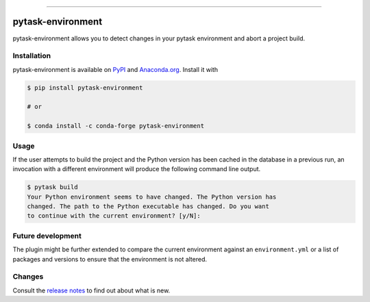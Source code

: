 .. image:: https://img.shields.io/pypi/v/pytask-environment?color=blue
    :alt: PyPI
    :target: https://pypi.org/project/pytask-environment

.. image:: https://img.shields.io/pypi/pyversions/pytask-environment
    :alt: PyPI - Python Version
    :target: https://pypi.org/project/pytask-environment

.. image:: https://img.shields.io/conda/vn/conda-forge/pytask-environment.svg
    :target: https://anaconda.org/conda-forge/pytask-environment

.. image:: https://img.shields.io/conda/pn/conda-forge/pytask-environment.svg
    :target: https://anaconda.org/conda-forge/pytask-environment

.. image:: https://img.shields.io/pypi/l/pytask-environment
    :alt: PyPI - License
    :target: https://pypi.org/project/pytask-environment

.. image:: https://img.shields.io/github/workflow/status/pytask-dev/pytask-environment/Continuous%20Integration%20Workflow/main
   :target: https://github.com/pytask-dev/pytask-environment/actions?query=branch%3Amain

.. image:: https://codecov.io/gh/pytask-dev/pytask-environment/branch/main/graph/badge.svg
    :target: https://codecov.io/gh/pytask-dev/pytask-environment

.. image:: https://results.pre-commit.ci/badge/github/pytask-dev/pytask-environment/main.svg
    :target: https://results.pre-commit.ci/latest/github/pytask-dev/pytask-environment/main
    :alt: pre-commit.ci status

.. image:: https://img.shields.io/badge/code%20style-black-000000.svg
    :target: https://github.com/psf/black

------

pytask-environment
==================

pytask-environment allows you to detect changes in your pytask environment and abort a
project build.


Installation
------------

pytask-environment is available on `PyPI <https://pypi.org/project/pytask-environment>`_
and `Anaconda.org <https://anaconda.org/conda-forge/pytask-environment>`_. Install it
with

.. code-block:: console

    $ pip install pytask-environment

    # or

    $ conda install -c conda-forge pytask-environment


Usage
-----

If the user attempts to build the project and the Python version has been cached in the
database in a previous run, an invocation with a different environment will produce the
following command line output.

.. code-block:: console

    $ pytask build
    Your Python environment seems to have changed. The Python version has
    changed. The path to the Python executable has changed. Do you want
    to continue with the current environment? [y/N]:


Future development
------------------

The plugin might be further extended to compare the current environment against an
``environment.yml`` or a list of packages and versions to ensure that the environment is
not altered.


Changes
-------

Consult the `release notes <CHANGES.rst>`_ to find out about what is new.
